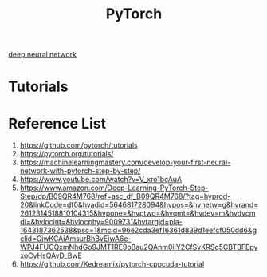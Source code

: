 :PROPERTIES:
:ID:       a12362de-b888-4e8f-8353-f68da792f121
:END:
#+title: PyTorch

[[id:a40e3787-6e62-4176-80ae-56b9af015ddb][deep neural network]]

* Tutorials

* Reference List
1. https://github.com/pytorch/tutorials
2. https://pytorch.org/tutorials/
3. https://machinelearningmastery.com/develop-your-first-neural-network-with-pytorch-step-by-step/
4. https://www.youtube.com/watch?v=V_xro1bcAuA
5. https://www.amazon.com/Deep-Learning-PyTorch-Step-Step/dp/B09QR4M768/ref=asc_df_B09QR4M768/?tag=hyprod-20&linkCode=df0&hvadid=564681728094&hvpos=&hvnetw=g&hvrand=2612314518810104315&hvpone=&hvptwo=&hvqmt=&hvdev=m&hvdvcmdl=&hvlocint=&hvlocphy=9009731&hvtargid=pla-1643187362538&psc=1&mcid=96e2cda3ef16361d839d1eefcf050dd6&gclid=CjwKCAiAmsurBhBvEiwA6e-WPJ4FUCQxmNhdGo9JMT1RE9oBau2QAnm0iiY2CfSvKRSq5CBTBFEpyxoCyHsQAvD_BwE
6. https://github.com/Kedreamix/pytorch-cppcuda-tutorial
